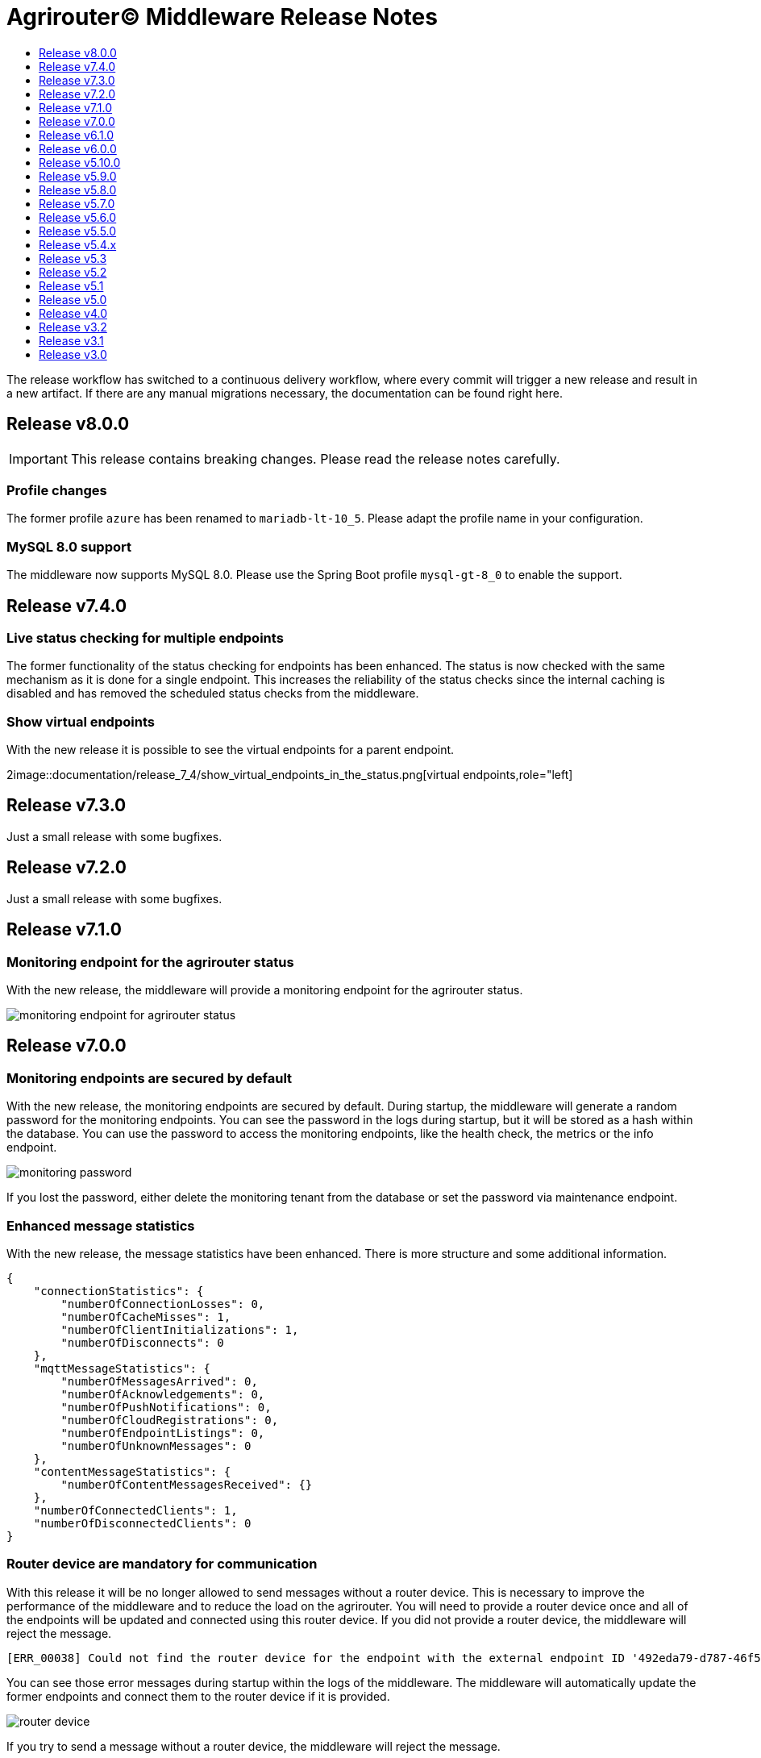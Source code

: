 = Agrirouter© Middleware Release Notes
:imagesdir: assets/img
:toc:
:toc-title:
:toclevels: 1
:icons: font

The release workflow has switched to a continuous delivery workflow, where every commit will trigger a new release and result in a new artifact.
If there are any manual migrations necessary, the documentation can be found right here.

== Release v8.0.0

IMPORTANT: This release contains breaking changes.
Please read the release notes carefully.

=== Profile changes

The former profile `azure` has been renamed to `mariadb-lt-10_5`.
Please adapt the profile name in your configuration.

=== MySQL 8.0 support

The middleware now supports MySQL 8.0. Please use the Spring Boot profile `mysql-gt-8_0` to enable the support.

== Release v7.4.0

=== Live status checking for multiple endpoints

The former functionality of the status checking for endpoints has been enhanced.
The status is now checked with the same mechanism as it is done for a single endpoint.
This increases the reliability of the status checks since the internal caching is disabled and has removed the scheduled status checks from the middleware.

=== Show virtual endpoints

With the new release it is possible to see the virtual endpoints for a parent endpoint.

2image::documentation/release_7_4/show_virtual_endpoints_in_the_status.png[virtual endpoints,role="left]

== Release v7.3.0

Just a small release with some bugfixes.

== Release v7.2.0

Just a small release with some bugfixes.

== Release v7.1.0

=== Monitoring endpoint for the agrirouter status

With the new release, the middleware will provide a monitoring endpoint for the agrirouter status.

image::documentation/release_7_1/endpoint_for_agrirouter_status.png[monitoring endpoint for agrirouter status,role="left]

== Release v7.0.0

=== Monitoring endpoints are secured by default

With the new release, the monitoring endpoints are secured by default.
During startup, the middleware will generate a random password for the monitoring endpoints.
You can see the password in the logs during startup, but it will be stored as a hash within the database.
You can use the password to access the monitoring endpoints, like the health check, the metrics or the info endpoint.

image::documentation/release_7_0/generated_default_pwd_for_monitoring.png[monitoring password,role="left]

If you lost the password, either delete the monitoring tenant from the database or set the password via maintenance endpoint.

=== Enhanced message statistics

With the new release, the message statistics have been enhanced.
There is more structure and some additional information.

[source,json]
----
{
    "connectionStatistics": {
        "numberOfConnectionLosses": 0,
        "numberOfCacheMisses": 1,
        "numberOfClientInitializations": 1,
        "numberOfDisconnects": 0
    },
    "mqttMessageStatistics": {
        "numberOfMessagesArrived": 0,
        "numberOfAcknowledgements": 0,
        "numberOfPushNotifications": 0,
        "numberOfCloudRegistrations": 0,
        "numberOfEndpointListings": 0,
        "numberOfUnknownMessages": 0
    },
    "contentMessageStatistics": {
        "numberOfContentMessagesReceived": {}
    },
    "numberOfConnectedClients": 1,
    "numberOfDisconnectedClients": 0
}
----

=== Router device are mandatory for communication

With this release it will be no longer allowed to send messages without a router device.
This is necessary to improve the performance of the middleware and to reduce the load on the agrirouter.
You will need to provide a router device once and all of the endpoints will be updated and connected using this router device.
If you did not provide a router device, the middleware will reject the message.

[source,text]
----
[ERR_00038] Could not find the router device for the endpoint with the external endpoint ID '492eda79-d787-46f5-a3b5-3bc9dcfe97fa'.
----

You can see those error messages during startup within the logs of the middleware.
The middleware will automatically update the former endpoints and connect them to the router device if it is provided.

image::documentation/release_7_0/log_messages_for_router_devices_during_startup.png[router device,role="left"]

If you try to send a message without a router device, the middleware will reject the message.

== Release v6.1.0

=== Caching for endpoints

Any kind of high load on the REST endpoints could exhaust the database connection pool.
Therefore the middleware will cache the endpoints during runtime.
This will increase the memory usage, but will reduce the load on the database.

== Release v6.0.0

=== New error codes for internal errors

With this release the middleware will use new error codes for internal errors.
Please see the documentation of the `ErrorMessageFactory` for more information.
Specific error documentation will be added over the next releases.

=== Reject onboarding in case of agrirouter outages

With this release the middleware will reject onboarding requests in case of agrirouter outages.
This will prevent the middleware from sending messages to the agrirouter in case of outages and will reduce the load on the agrirouter.
This was necessary to reduce errors during onboarding and to improve the onboarding process.

== Release v5.10.0

Reduced logging for health checks and smaller bugfixes.

== Release v5.9.0

=== Improved startup time

With this release the startup time of the middleware has been improved.

=== Remove missing recipients from the database

With this release the middleware will remove missing recipients from the database.

== Release v5.8.0

=== Azure MariaDB 10.3 support

With this release the middleware supports Azure MariaDB 10.3. You can use the `azure` profile to enable the support.
MariaDB 10.3 is the minimum required version for Azure MariaDB.

== Release v5.7.0

=== Show the internal application ID in the UI

With this release it is possible to see the internal application ID in the UI.

=== Adapt exception handling in case of outages

With this release the exception handling in case of agrirouter© outages has been adapted.

== Release v5.6.0

=== Profiles for full database URL configuration.

With this release it is possible to configure the full database URL via environment variables.
This is useful if you want to add custom parameters to the database URL.
Both internal databases, the MariaDB and the MongoDB database, can be configured this way.

== Release v5.5.0

Disable automated reconnects for MQTT connections.

== Release v5.4.x

=== Live status checking for endpoints

With the new release it is possible to check the status of the endpoints more easily.
The check is performed live and not based on a cache.

image::documentation/release_5_4/live_status_for_endpoints.png[live endpoint status checks,role="left]

The basic concept is that the middleware will check the status of the endpoints based on two components - the official status page of the agrirouter© and the echo mechanism of the outbox.
At first the status page is checked, if there is an error a HTTP 502 is returned.
If the status page is available, the echo mechanism is checked.
If the echo mechanism is not available, a HTTP 503 is returned.
If the echo mechanism is available, a HTTP 200 is returned.
The echo mechanism is only checked if the status page is available, because the echo mechanism is only if the whole ecosystem is available.

If there is a timeout during the echo mechanism check, the status check will indicate, that the endpoint is no longer available.

=== Update of the DDIs for subscriptions

The DDIs for subscriptions have been updated, the new end of the range is now set to 675 and the configuration is now stored in the environment / Spring profile.

=== Revoke endpoints that are deactivated

With the new release it is possible to revoke endpoints that are deactivated.

== Release v5.3

This release was a hotfix release to fix a bug in the subscription mechanism and provide automated subscription updates without the need to inform the customers.

== Release v5.2

This release was a hotfix release to fix a bug in the subscription mechanism.

== Release v5.1

=== Message statistics for applications

To see how the application is performing, there is a new endpoint to get the number of messages sent and received.
You are not able to see how many messages per endpoint or per application were sent or received.
The endpoint is available for the whole installation.
You can find them in the Swagger documentation.

image::documentation/release_5_1/message_statistics.png[new message statistics endpoint,role="left]

=== Delete messages (and all the chunks)

With the new release it is possible to delete a single message and all of the chunks the message brought with it.
The endpoint is available for the whole installation.
You can find them in the Swagger documentation.

image::documentation/release_5_1/delete_message.png[new delete message endpoint,role="left]

=== Add endpoint and caching for business events

There is a new endpoint for business events that occurred within the middleware.
Each of the business events in the middleware is cached and can be received using the endpoint.
The endpoint is available for the whole installation.
You can find them in the Swagger documentation.

image::documentation/release_5_1/business_events.png[new business events endpoint,role="left]

=== Update message recipient checking

The former recipient checking was based on a 30 minute interval.
The default interval was decreased to a 15 minute interval.
The interval can be set via system property.
You can define the `app.scheduled.recipient-query` within your custom set of Spring properties, there is no environment variable to set the recipient check interval.
The default value is 15 minutes.
The endpoint is available for the whole installation.
You can find them in the Swagger documentation.

=== Additional controller for general information

With this release, there is an additional controller, which can be used to check the version of the middleware.

image::documentation/release_5_1/info_controller.png[new info endpoint,role="left]

== Release v5.0

=== Agrirouter© status integration

With the new release the current status of the agrirouter© is integrated into the whole business process.
The status blocks message sending, scheduled checks and status updates in case the agrirouter© is not available.
The status is checked every 5 minutes and will be hold within the cache to avoid constant calls to the agrirouter© status page.
This allows to reduce the load on the agrirouter© in case the system has some problems.

=== Persistent message cache in case of failure

The new version is able to cache messages in case of failure.
We added MicroStream as a dependency to the middleware.
The cache is stored in a file on the server, and you are able to set the path via system property.
You can either define the `app.cache.message-cache.data-directory` within your custom set of Spring properties or set the environment variable `MESSAGE_CACHE_DATA_DIRECTORY`.
A valid path is required to enable the cache.
You could - for example - use something like `/opt/application/.message-cache` to set the location of the cache.

=== Batch size for resending messages

With the new release the messages within the cache are send in batches.
The size of the batch can be set via system property.
You can define the `app.cache.message-cache.batch-size` within your custom set of Spring properties, there is no environment variable to set the batch size.
The default value is 100.

=== No more TTL for the cache

The cache is now persistent and will not be cleared after a certain time.

=== Adaption of the keep alive interval

Since the agrirouter© was not happy with the former keep alive interval, we had to adapt it.
The new value is 60 seconds.

=== New endpoints for statistic purpose

The new version comes with new endpoints to get the number of messages sent and received.
The endpoints are available for the whole installation.
You can find them in the Swagger documentation.

image::documentation/release_5_0/mqtt_statistics.png[new statistics endpoint,role="left]

== Release v4.0

With this release there are breaking changes, so please note the following migration guide.

=== Former `applicationId` is now `internalApplicationId`

With https://github.com/agrirouter-middleware/agrirouter-middleware/pull/167[PR 167] the naming was updated.
The name `applicationId` has been misleading, and therefore it has been changed.
The new name is `internalApplicationId`.

image::documentation/release_4_0/former_internal_application_id.png[new usage of the internal application id,role="left]

=== Former `privateKey` and `publicKey` are now `base64EncodedPrivateKey` and `base64EncodedPublicKey`

Since the parameter names did not reflect the actual content, they have been changed.
The new names are `base64EncodedPrivateKey` and `base64EncodedPublicKey` for application registration.
The format is still the same, just the name has been changed.

image::documentation/release_4_0/changed_names_for_private_and_public_key.png[new parameter names for application registration,role="left]

=== Technical message types are now shown in the application details

This is no breaking change, but a new feature.
The technical message types are now shown in the application details.
This is useful for debugging and monitoring.
You can find them either in the response of the application details or in the internal status page.

image::documentation/release_4_0/tmts_in_the_request.png[technical message types,role="left]

image::documentation/release_4_0/tmts_in_internal_status_page.png[technical message types,role="left]

=== Additional features in the internal status page

There are several new features in the internal status page.
You can clear error several status messages / error messages and see the pending delivery tokens for the endpoints.

image::documentation/release_4_0/clear_error_messages.png[clear error messages,role="left]

=== Public Postman collection

With the new release there comes a handy Postman collection for the agrirouter© middleware.
You find the link right in the documentation.

=== New endpoints for the maintenance mode

The maintenance mode has a new endpoint to reset the password for a tenant.
Please handle with care and only use them if you know what you are doing.
Since the maintenance endpoints are available without any authentication, you should only expose them to internal networks.

image::documentation/release_4_0/reset_password_for_tenant.png[new maintenance endpoint,role="left]

== Release v3.2

No need for special documentation, no breaking or important changes.
Just bugfixes.

== Release v3.1

There are no breaking changes in this release (as the version indicates already).
Although there are some new features for efficiency and performance.

=== Internal status page

With the release 3.1 you can now access the internal status page of the agrirouter© middleware.
You can find all your applications and their belonging endpoints there.
Each of the endpoints has a detailed dashboard, where you can see the current status of the endpoint and the last messages that have been sent or received.
Errors are also displayed there.

image::documentation/release_3_1/endpoint_overview.png[endpoint overview,role="left]

As you can see, there are small icons indicating the current status.
You are able to hover over them and see the details of the status.

image::documentation/release_3_1/endpoint_status_details.png[endpoint status details,role="left]

Each of the endpoints has a dedicated dashboard showing common errors, warnings, virtual endpoints and much more.
The sections are only displayed if there is any data to show.

image::documentation/release_3_1/endpoint_dashboard.png[endpoint dashboard,role="left]

=== New endpoints for the maintenance mode

The maintenance mode has some new endpoints to reset the state of an endpoint, remove an endpoint completely or to remove the whole application.
Please handle with care and only use them if you know what you are doing.
Since the maintenance endpoints are available without any authentication, you should only expose them to internal networks.

image::documentation/release_3_1/new_maintenance_endpoints.png[new maintenance endpoints,role="left]

== Release v3.0

There are some breaking changes in release 3.0 and therefore the documentation has been updated.

=== Status codes

With https://github.com/agrirouter-middleware/agrirouter-middleware/pull/87[PR 87] there was a change in the way the HTTP status codes are handled.
The response does not contain a real HTTP status code and no longer the literal.
Please see the Swagger documentation for more information.

=== Searching for time logs

With https://github.com/agrirouter-middleware/agrirouter-middleware/pull/89[PR 89] there was a change regarding the search of time logs.
The search is now based on the timestamp of the message and searching for an ID is not supported anymore.

The former search query did look like this:

image::documentation/release_3_0/old_search_for_timelogs.png[search for time logs,role="left"]

The new search query looks like this:

image::documentation/release_3_0/new_search_for_timelogs.png[search for time logs,role="left"]

=== Monitoring endpoints

With https://github.com/agrirouter-middleware/agrirouter-middleware/pull/103[PR 103] the monitoring for endpoints has been changed.
This is the main reason why this release is a breaking change.
If you did not include the monitoring in any of your tools you can now ignore the rest of this section.

The endpoint "status" has been modified and was replaced by several, more detailed endpoints to lower the amount of data transferred during the monitoring.
The common endpoint "status" is still available, but some details where cut out and moved to specific endpoints.
Please see the updated Swagger documentation for details.

The former endpoint status did look like this:

image::documentation/release_3_0/old_endpoint_status.png[old endpoint status,role="left]

The new endpoint status looks like this:

image::documentation/release_3_0/new_endpoint_status.png[new endpoint status,role="left]